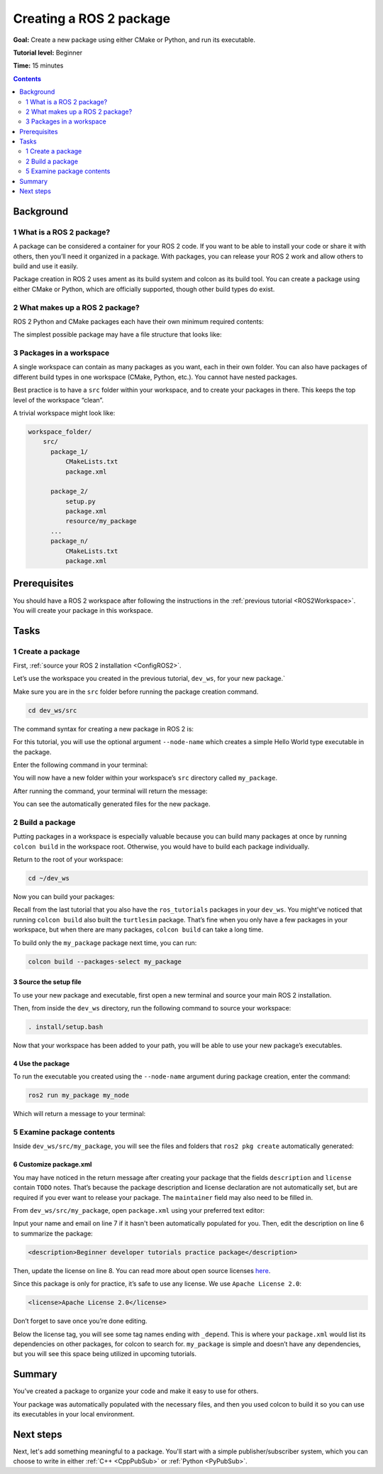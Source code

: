 .. _CreatePkg:

Creating a ROS 2 package
========================

**Goal:** Create a new package using either CMake or Python, and run its executable.

**Tutorial level:** Beginner

**Time:** 15 minutes

.. contents:: Contents
   :depth: 2
   :local:

Background
----------

1 What is a ROS 2 package?
^^^^^^^^^^^^^^^^^^^^^^^^^^^^^^^^

A package can be considered a container for your ROS 2 code.
If you want to be able to install your code or share it with others, then you’ll need it organized in a package.
With packages, you can release your ROS 2 work and allow others to build and use it easily.

Package creation in ROS 2 uses ament as its build system and colcon as its build tool.
You can create a package using either CMake or Python, which are officially supported, though other build types do exist.

2 What makes up a ROS 2 package?
^^^^^^^^^^^^^^^^^^^^^^^^^^^^^^^^

ROS 2 Python and CMake packages each have their own minimum required contents:

.. tabs::

   .. group-tab:: CMake

      * ``package.xml`` file containing meta information about the package
      * ``CMakeLists.txt`` file that describes how to build the code within the package

   .. group-tab:: Python

      * ``package.xml`` file containing meta information about the package
      * ``setup.py`` containing instructions for how to install the package
      * ``setup.cfg`` is required when a package has executables, so ``ros2 run`` can find them
      * ``your_package_name`` - a file used by ROS 2 tools to find your package

The simplest possible package may have a file structure that looks like:

.. tabs::

   .. group-tab:: CMake

      .. code-block:: bash

        my_package/
             CMakeLists.txt
             package.xml

   .. group-tab:: Python

      .. code-block:: bash

        my_package/
              setup.py
              package.xml
              resource/my_package


3 Packages in a workspace
^^^^^^^^^^^^^^^^^^^^^^^^^

A single workspace can contain as many packages as you want, each in their own folder.
You can also have packages of different build types in one workspace (CMake, Python, etc.).
You cannot have nested packages.

Best practice is to have a ``src`` folder within your workspace, and to create your packages in there.
This keeps the top level of the workspace “clean”.

A trivial workspace might look like:

.. code-block::

  workspace_folder/
      src/
        package_1/
            CMakeLists.txt
            package.xml

        package_2/
            setup.py
            package.xml
            resource/my_package
        ...
        package_n/
            CMakeLists.txt
            package.xml


Prerequisites
-------------

You should have a ROS 2 workspace after following the instructions in the :ref:`previous tutorial <ROS2Workspace>`.
You will create your package in this workspace.


Tasks
-----

1 Create a package
^^^^^^^^^^^^^^^^^^

First, :ref:`source your ROS 2 installation <ConfigROS2>`.

Let’s use the workspace you created in the previous tutorial, ``dev_ws``, for your new package.`

Make sure you are in the ``src`` folder before running the package creation command.

.. code-block:: bash

    cd dev_ws/src

The command syntax for creating a new package in ROS 2 is:

.. tabs::

   .. group-tab:: CMake

      .. code-block:: bash

        ros2 pkg create --build-type ament_cmake <package_name>

   .. group-tab:: Python

      .. code-block:: bash

        ros2 pkg create --build-type ament_python <package_name>

For this tutorial, you will use the optional argument ``--node-name`` which creates a simple Hello World type executable in the package.

Enter the following command in your terminal:

.. tabs::

   .. group-tab:: CMake

      .. code-block:: bash

        ros2 pkg create --build-type ament_cmake --node-name my_node my_package

   .. group-tab:: Python

      .. code-block:: bash

        ros2 pkg create --build-type ament_python --node-name my_node my_package

You will now have a new folder within your workspace’s ``src`` directory called ``my_package``.

After running the command, your terminal will return the message:

.. tabs::

   .. group-tab:: CMake

      .. code-block:: bash

        going to create a new package
        package name: my_package
        destination directory: /home/user/dev_ws/src
        package format: 3
        version: 0.0.0
        description: TODO: Package description
        maintainer: ['<name> <email>']
        licenses: ['TODO: License declaration']
        build type: ament_cmake
        dependencies: []
        node_name: my_node
        creating folder ./my_package
        creating ./my_package/package.xml
        creating source and include folder
        creating folder ./my_package/src
        creating folder ./my_package/include/my_package
        creating ./my_package/CMakeLists.txt
        creating ./my_package/src/my_node.cpp

   .. group-tab:: Python

      .. code-block:: bash

        going to create a new package
        package name: my_package
        destination directory: /home/user/dev_ws/src
        package format: 3
        version: 0.0.0
        description: TODO: Package description
        maintainer: ['<name> <email>']
        licenses: ['TODO: License declaration']
        build type: ament_python
        dependencies: []
        node_name: my_node
        creating folder ./my_package
        creating ./my_package/package.xml
        creating source folder
        creating folder ./my_package/my_package
        creating ./my_package/setup.py
        creating ./my_package/setup.cfg
        creating folder ./my_package/resource
        creating ./my_package/resource/my_package
        creating ./my_package/my_package/__init__.py
        creating folder ./my_package/test
        creating ./my_package/test/test_copyright.py
        creating ./my_package/test/test_flake8.py
        creating ./my_package/test/test_pep257.py
        creating ./my_package/my_package/my_node.py

You can see the automatically generated files for the new package.

2 Build a package
^^^^^^^^^^^^^^^^^

Putting packages in a workspace is especially valuable because you can build many packages at once by running ``colcon build`` in the workspace root.
Otherwise, you would have to build each package individually.

Return to the root of your workspace:

.. code-block:: bash

    cd ~/dev_ws

Now you can build your packages:

.. tabs::

  .. group-tab:: Linux

    .. code-block:: bash

      colcon build

  .. group-tab:: macOS

    .. code-block:: bash

      colcon build

  .. group-tab:: Linux

    .. code-block:: bash

      colcon build --merge-install

    Windows doesn’t allow long paths, so ``merge-install`` will combine all the paths into the ``install`` directory.

Recall from the last tutorial that you also have the ``ros_tutorials`` packages in your ``dev_ws``.
You might’ve noticed that running ``colcon build`` also built the ``turtlesim`` package.
That’s fine when you only have a few packages in your workspace, but when there are many packages, ``colcon build`` can take a long time.

To build only the ``my_package`` package next time, you can run:

.. code-block:: bash

    colcon build --packages-select my_package

3 Source the setup file
~~~~~~~~~~~~~~~~~~~~~~~

To use your new package and executable, first open a new terminal and source your main ROS 2 installation.

Then, from inside the ``dev_ws`` directory, run the following command to source your workspace:

.. code-block:: bash

    . install/setup.bash

Now that your workspace has been added to your path, you will be able to use your new package’s executables.

4 Use the package
~~~~~~~~~~~~~~~~~

To run the executable you created using the ``--node-name`` argument during package creation, enter the command:

.. code-block:: bash

  ros2 run my_package my_node

Which will return a message to your terminal:

.. tabs::

   .. group-tab:: CMake

      .. code-block:: bash

        hello world my_package package

   .. group-tab:: Python

      .. code-block:: bash

        Hi from my_package.

5 Examine package contents
^^^^^^^^^^^^^^^^^^^^^^^^^^

Inside ``dev_ws/src/my_package``, you will see the files and folders that ``ros2 pkg create`` automatically generated:

.. tabs::

   .. group-tab:: CMake

      .. code-block:: bash

        CMakeLists.txt  include  package.xml  src

      ``my_node.cpp`` is inside the ``src`` directory.
      This is where all your custom C++ nodes will go in the future.

   .. group-tab:: Python

      .. code-block:: bash

        my_package  package.xml  resource  setup.cfg  setup.py  test

      ``my_node.py`` is inside the ``my_package`` directory.
      This is where all your custom Python nodes will go in the future.

6 Customize package.xml
~~~~~~~~~~~~~~~~~~~~~~~

You may have noticed in the return message after creating your package that the fields ``description`` and ``license`` contain ``TODO`` notes.
That’s because the package description and license declaration are not automatically set, but are required if you ever want to release your package.
The ``maintainer`` field may also need to be filled in.

From ``dev_ws/src/my_package``, open ``package.xml`` using your preferred text editor:

.. tabs::

   .. group-tab:: CMake

    .. code-block:: xml
     :linenos:

     <?xml version="1.0"?>
     <?xml-model href="http://download.ros.org/schema/package_format3.xsd" schematypens="http://www.w3.org/2001/XMLSchema"?>
     <package format="3">
      <name>my_package</name>
      <version>0.0.0</version>
      <description>TODO: Package description</description>
      <maintainer email="user@todo.todo">user</maintainer>
      <license>TODO: License declaration</license>

      <buildtool_depend>ament_cmake</buildtool_depend>

      <test_depend>ament_lint_auto</test_depend>
      <test_depend>ament_lint_common</test_depend>

      <export>
        <build_type>ament_cmake</build_type>
      </export>
     </package>

   .. group-tab:: Python

    .. code-block:: xml
     :linenos:

     <?xml version="1.0"?>
     <?xml-model href="http://download.ros.org/schema/package_format3.xsd" schematypens="http://www.w3.org/2001/XMLSchema"?>
     <package format="3">
      <name>my_package</name>
      <version>0.0.0</version>
      <description>TODO: Package description</description>
      <maintainer email="user@todo.todo">user</maintainer>
      <license>TODO: License declaration</license>

      <buildtool_depend>ament_python</buildtool_depend>

      <test_depend>ament_copyright</test_depend>
      <test_depend>ament_flake8</test_depend>
      <test_depend>ament_pep257</test_depend>
      <test_depend>python3-pytest</test_depend>

      <export>
        <build_type>ament_python</build_type>
      </export>
     </package>

Input your name and email on line 7 if it hasn't been automatically populated for you.
Then, edit the description on line 6 to summarize the package:

.. code-block:: xml

  <description>Beginner developer tutorials practice package</description>

Then, update the license on line 8.
You can read more about open source licenses `here <https://opensource.org/licenses/alphabetical>`__.

Since this package is only for practice, it’s safe to use any license. We use ``Apache License 2.0``:

.. code-block:: xml

  <license>Apache License 2.0</license>

Don’t forget to save once you’re done editing.

Below the license tag, you will see some tag names ending with ``_depend``.
This is where your ``package.xml`` would list its dependencies on other packages, for colcon to search for.
``my_package`` is simple and doesn’t have any dependencies, but you will see this space being utilized in upcoming tutorials.

.. tabs::

   .. group-tab:: CMake

      You’re all done for now!

   .. group-tab:: Python

      The ``setup.py`` file contains the same description, maintainer and license fields as ``package.xml``, so you need to set those as well.
      They need to match exactly in both files.
      The version and name (``package_name``) also need to match exactly, and should be automatically populated in both files.

      Open ``setup.py`` with your preferred text editor.

      .. code-block:: python
       :linenos:

       from setuptools import setup

       package_name = 'my_py_pkg'

       setup(
        name=package_name,
        version='0.0.0',
        packages=[package_name],
        data_files=[
            ('share/ament_index/resource_index/packages',
                    ['resource/' + package_name]),
            ('share/' + package_name, ['package.xml']),
          ],
        install_requires=['setuptools'],
        zip_safe=True,
        maintainer='TODO',
        maintainer_email='TODO',
        description='TODO: Package description',
        license='TODO: License declaration',
        tests_require=['pytest'],
        entry_points={
            'console_scripts': [
                    'my_node = my_py_pkg.my_node:main'
            ],
          },
       )

      Edit lines 16-19 to match ``package.xml``.

      Don’t forget to save the file.


Summary
-------

You’ve created a package to organize your code and make it easy to use for others.

Your package was automatically populated with the necessary files, and then you used colcon to build it so you can use its executables in your local environment.

Next steps
----------

Next, let's add something meaningful to a package.
You'll start with a simple publisher/subscriber system, which you can choose to write in either :ref:`C++ <CppPubSub>` or :ref:`Python <PyPubSub>`.
